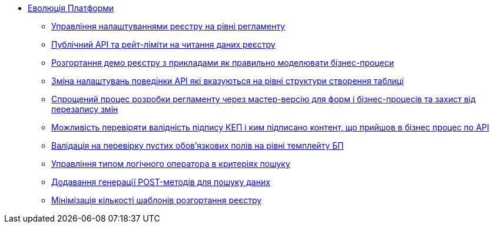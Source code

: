 *** xref:arch:architecture-workspace/platform-evolution/overview.adoc[Еволюція Платформи]
**** xref:arch:architecture-workspace/platform-evolution/registry-settings/registry-settings.adoc[Управління налаштуваннями реєстру на рівні регламенту]
**** xref:arch:architecture/registry/operational/registry-management/platform-evolution/public-api/public-api.adoc[Публічний API та рейт-ліміти на читання даних реєстру]
**** xref:arch:architecture-workspace/platform-evolution/demo-registry/demo-registry.adoc[Розгортання демо реєстру з прикладами як правильно моделювати бізнес-процеси]
**** xref:arch:architecture/registry/operational/registry-management/modify-bulk-load.adoc[Зміна налаштувань поведінки API які вказуються на рівні структури створення таблиці]
**** xref:arch:architecture-workspace/platform-evolution/master-development/master-development.adoc[Спрощений процес розробки регламенту через мастер-версію для форм і бізнес-процесів та захист від перезапису змін]
**** xref:arch:architecture-workspace/platform-evolution/sign-validation/sign-validation.adoc[Можливість перевіряти валідність підпису КЕП і ким підписано контент, що прийшов в бізнес процес по API]
**** xref:arch:architecture-workspace/platform-evolution/template-validation/template-validation.adoc[Валідація на перевірку пустих обов'язкових полів на рівні темплейту БП]
**** xref:arch:architecture-workspace/platform-evolution/sc-where-logic-operators.adoc[Управління типом логічного оператора в критеріях пошуку]
**** xref:arch:architecture/registry/operational/registry-management/platform-evolution/sc-post-migration/sc-post-migration.adoc[Додавання генерації POST-методів для пошуку даних]
**** xref:arch:architecture-workspace/platform-evolution/control-plane/single-registry-template.adoc[Мінімізація кількості шаблонів розгортання реєстру]

